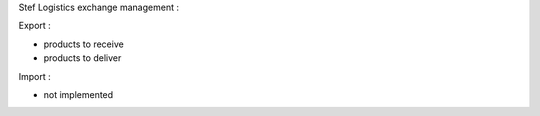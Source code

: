 Stef Logistics exchange management :

Export :

- products to receive
- products to deliver

Import :

- not implemented
